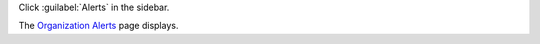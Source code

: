 Click :guilabel:`Alerts` in the sidebar.

The `Organization Alerts <https://cloud.mongodb.com/go?l=https%3A%2F%2Fcloud.mongodb.com%2Fv2%23%2Forg%2F%3Corganization%3E%2Falerts%2Flist>`__ page 
displays.
